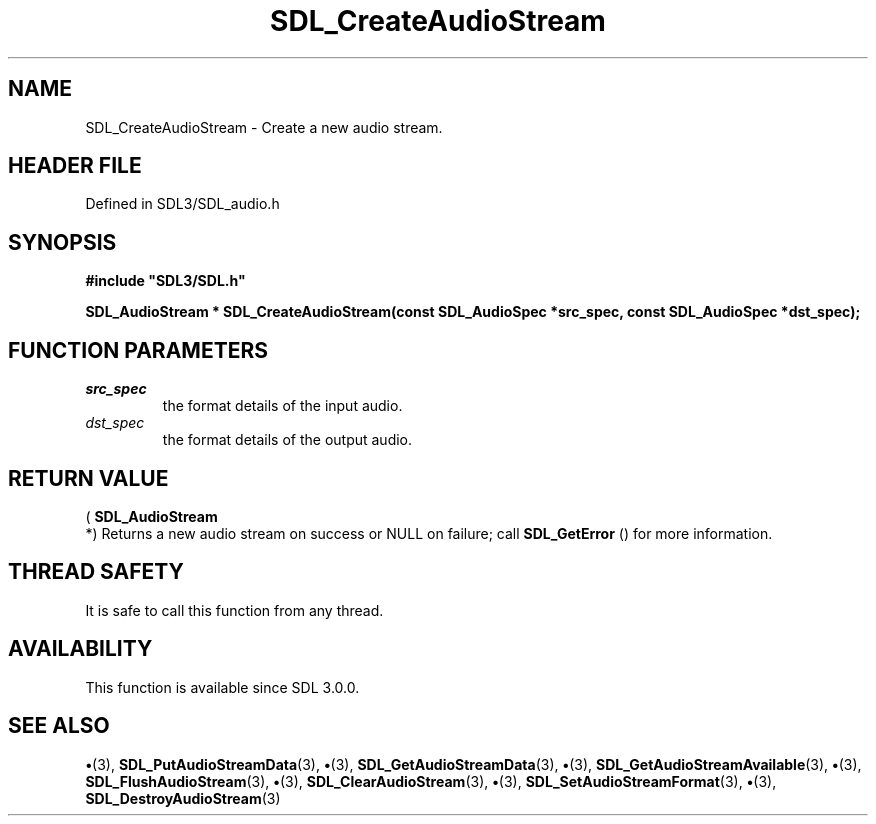 .\" This manpage content is licensed under Creative Commons
.\"  Attribution 4.0 International (CC BY 4.0)
.\"   https://creativecommons.org/licenses/by/4.0/
.\" This manpage was generated from SDL's wiki page for SDL_CreateAudioStream:
.\"   https://wiki.libsdl.org/SDL_CreateAudioStream
.\" Generated with SDL/build-scripts/wikiheaders.pl
.\"  revision SDL-preview-3.1.3
.\" Please report issues in this manpage's content at:
.\"   https://github.com/libsdl-org/sdlwiki/issues/new
.\" Please report issues in the generation of this manpage from the wiki at:
.\"   https://github.com/libsdl-org/SDL/issues/new?title=Misgenerated%20manpage%20for%20SDL_CreateAudioStream
.\" SDL can be found at https://libsdl.org/
.de URL
\$2 \(laURL: \$1 \(ra\$3
..
.if \n[.g] .mso www.tmac
.TH SDL_CreateAudioStream 3 "SDL 3.1.3" "Simple Directmedia Layer" "SDL3 FUNCTIONS"
.SH NAME
SDL_CreateAudioStream \- Create a new audio stream\[char46]
.SH HEADER FILE
Defined in SDL3/SDL_audio\[char46]h

.SH SYNOPSIS
.nf
.B #include \(dqSDL3/SDL.h\(dq
.PP
.BI "SDL_AudioStream * SDL_CreateAudioStream(const SDL_AudioSpec *src_spec, const SDL_AudioSpec *dst_spec);
.fi
.SH FUNCTION PARAMETERS
.TP
.I src_spec
the format details of the input audio\[char46]
.TP
.I dst_spec
the format details of the output audio\[char46]
.SH RETURN VALUE
(
.BR SDL_AudioStream
 *) Returns a new audio stream on
success or NULL on failure; call 
.BR SDL_GetError
() for more
information\[char46]

.SH THREAD SAFETY
It is safe to call this function from any thread\[char46]

.SH AVAILABILITY
This function is available since SDL 3\[char46]0\[char46]0\[char46]

.SH SEE ALSO
.BR \(bu (3),
.BR SDL_PutAudioStreamData (3),
.BR \(bu (3),
.BR SDL_GetAudioStreamData (3),
.BR \(bu (3),
.BR SDL_GetAudioStreamAvailable (3),
.BR \(bu (3),
.BR SDL_FlushAudioStream (3),
.BR \(bu (3),
.BR SDL_ClearAudioStream (3),
.BR \(bu (3),
.BR SDL_SetAudioStreamFormat (3),
.BR \(bu (3),
.BR SDL_DestroyAudioStream (3)
